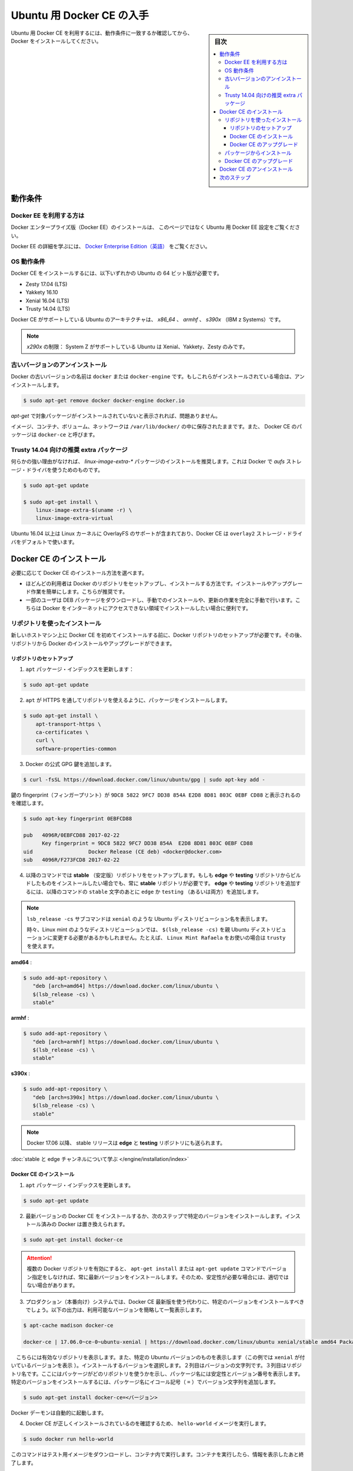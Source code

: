 .. -*- coding: utf-8 -*-
.. URL: https://docs.docker.com/engine/installation/linux/docker-ce/ubuntu/
.. SOURCE:
   doc version: 17.06
      https://github.com/docker/docker.github.io/blob/master/engine/installation/linux/docker-ce/ubuntu.md
.. check date: 2016/07/01
.. Commits on Jun 29, 2017 14a5f0fbca4c53ccee9989925cc32a7d6199ead1
.. ----------------------------------------------------------------------------

.. Get Docker CE for Ubuntu

==============================
Ubuntu 用 Docker CE の入手
==============================

.. sidebar:: 目次

   .. contents:: 
       :depth: 3
       :local:

.. To get started with Docker CE on Ubuntu, make sure you meet the prerequisites, then install Docker.

Ubuntu 用 Docker CE を利用するには、動作条件に一致するか確認してから、 Docker をインストールしてください。

.. Prerequisites

動作条件
==========

.. Docker EE customers

Docker EE を利用する方は
------------------------------

.. To install Docker Enterprise Edition (Docker EE), go to Get Docker EE for Ubuntu instead of this topic.

Docker エンタープライズ版（Docker EE）のインストールは、 このページではなく Ubuntu 用 Docker EE 設定をご覧ください。

.. To learn more about Docker EE, see Docker Enterprise Edition{: target="blank" class="" }.

Docker EE の詳細を学ぶには、  `Docker Enterprise Edition（英語） <https://www.docker.com/enterprise-edition/>`_ をご覧ください。


.. OS requirements

OS 動作条件
--------------------

.. To install Docker CE, you need the 64-bit version of one of these Ubuntu versions:

Docker CE をインストールするには、以下いずれかの Ubuntu の 64 ビット版が必要です。

* Zesty 17.04 (LTS)
* Yakkety 16.10
* Xenial 16.04 (LTS)
* Trusty 14.04 (LTS)

.. Docker CE is supported on Ubuntu on x86_64, armhf, and s390x (IBM z Systems) architectures.

Docker CE がサポートしている Ubuntu のアーキテクチャは、 `x86_64` 、 `armhf` 、 `s390x` （IBM z Systems）です。

.. s390x limitations: System Z is only supported on Ubuntu Xenial, Yakkety, and Zesty.

.. note::

   `x290x` の制限： System Z がサポートしている Ubuntu は Xenial、Yakkety、Zesty のみです。

.. Uninstall old versions

.. _uninstall-old-ubuntu-versions:

古いバージョンのアンインストール
----------------------------------------

.. Older versions of Docker were called docker or docker-engine. If these are installed, uninstall them:

Docker の古いバージョンの名前は ``docker`` または ``docker-engine`` です。もしこれらがインストールされている場合は、アンインストールします。

.. code-block:: bash

   $ sudo apt-get remove docker docker-engine docker.io

.. It’s OK if apt-get reports that none of these packages are installed.

`apt-get` で対象パッケージがインストールされていないと表示されれば、問題ありません。

.. The contents of /var/lib/docker/, including images, containers, volumes, and networks, are preserved. The Docker CE package is now called docker-ce.

イメージ、コンテナ、ボリューム、ネットワークは ``/var/lib/docker/`` の中に保存されたままです。また、 Docker CE のパッケージは ``docker-ce`` と呼びます。

.. Recommended extra packages for Trusty 14.04

Trusty 14.04 向けの推奨 extra パッケージ
----------------------------------------

.. Unless you have a strong reason not to, install the linux-image-extra-* packages, which allow Docker to use the aufs storage drivers.

何らかの強い理由がなければ、 `linux-image-extra-*` パッケージのインストールを推奨します。これは Docker で `aufs` ストレージ・ドライバを使うためのものです。

.. code-block:: bash

   $ sudo apt-get update
   
   $ sudo apt-get install \
       linux-image-extra-$(uname -r) \
       linux-image-extra-virtual

.. For Ubuntu 16.04 and higher, the Linux kernel includes support for OverlayFS, and Docker CE will use the overlay2 storage driver by default.

Ubuntu 16.04 以上は Linux カーネルに OverlayFS のサポートが含まれており、Docker CE は ``overlay2`` ストレージ・ドライバをデフォルトで使います。


.. Install Docker CE

Docker CE のインストール
==============================

.. You can install Docker CE in different ways, depending on your needs:

必要に応じて Docker CE のインストール方法を選べます。

..    Most users set up Docker’s repositories and install from them, for ease of installation and upgrade tasks. This is the recommended approach.
..    Some users download the DEB package and install it manually and manage upgrades completely manually. This is useful in situations such as installing Docker on air-gapped systems with no access to the internet.

* ほどんどの利用者は Docker のリポジトリをセットアップし、インストールする方法です。インストールやアップグレード作業を簡単にします。こちらが推奨です。
* 一部のユーザは DEB パッケージをダウンロードし、手動でのインストールや、更新の作業を完全に手動で行います。こちらは Docker をインターネットにアクセスできない領域でインストールしたい場合に便利です。

.. Install using the repository

リポジトリを使ったインストール
------------------------------

.. Before you install Docker CE for the first time on a new host machine, you need to set up the Docker repository. Afterward, you can install and update Docker from the repository.

新しいホストマシン上に Docker CE を初めてインストールする前に、Docker リポジトリのセットアップが必要です。その後、リポジトリから Docker のインストールやアップグレードができます。

.. Set up the repository

リポジトリのセットアップ
^^^^^^^^^^^^^^^^^^^^^^^^^^^^^^

..    Update the apt package index:

1. ``apt`` パッケージ・インデックスを更新します：

.. code-block:: bash

   $ sudo apt-get update

..    Install packages to allow apt to use a repository over HTTPS:

2. ``apt`` が HTTPS を通してリポジトリを使えるように、パッケージをインストールします。

.. code-block:: bash

   $ sudo apt-get install \
       apt-transport-https \
       ca-certificates \
       curl \
       software-properties-common

..    Add Docker’s official GPG key:

3. Docker の公式 GPG 鍵を追加します。

.. code-block:: bash

   $ curl -fsSL https://download.docker.com/linux/ubuntu/gpg | sudo apt-key add -

..    Verify that the key fingerprint is 9DC8 5822 9FC7 DD38 854A E2D8 8D81 803C 0EBF CD88.

鍵の fingerprint（フィンガープリント）が ``9DC8 5822 9FC7 DD38 854A E2D8 8D81 803C 0EBF CD88`` と表示されるのを確認します。

.. code-block:: bash

   $ sudo apt-key fingerprint 0EBFCD88
   
   pub   4096R/0EBFCD88 2017-02-22
         Key fingerprint = 9DC8 5822 9FC7 DD38 854A  E2D8 8D81 803C 0EBF CD88
   uid                  Docker Release (CE deb) <docker@docker.com>
   sub   4096R/F273FCD8 2017-02-22

..    Use the following command to set up the stable repository. You always need the stable repository, even if you want to install builds from the edge or testing repositories as well. To add the edge or testing repository, add the word edge or testing (or both) after the word stable in the commands below.

4. 以降のコマンドでは **stable** （安定版）リポジトリをセットアップします。もしも **edge** や **testing** リポジトリからビルドしたものをインストールしたい場合でも、常に **stable** リポジトリが必要です。 **edge** や **testing** リポジトリを追加するには、以降のコマンドの ``stable`` 文字のあとに ``edge`` か ``testing`` （あるいは両方）を追加します。

..        Note: The lsb_release -cs sub-command below returns the name of your Ubuntu distribution, such as xenial.
..        Sometimes, in a distribution like Linux Mint, you might have to change $(lsb_release -cs) to your parent Ubuntu distribution. For example: If you are using Linux Mint Rafaela, you could use trusty.

.. note:: ``lsb_release -cs`` サブコマンドは ``xenial`` のような Ubuntu ディストリビューション名を表示します。

   時々、Linux mint のようなディストリビューションでは、 ``$(lsb_release -cs)`` を親 Ubuntu ディストリビューションに変更する必要があるかもしれません。たとえば、 ``Linux Mint Rafaela`` をお使いの場合は ``trusty`` を使えます。


**amd64** :

.. code-block:: bash

   $ sudo add-apt-repository \
      "deb [arch=amd64] https://download.docker.com/linux/ubuntu \
      $(lsb_release -cs) \
      stable"

**armhf** :

.. code-block:: bash

   $ sudo add-apt-repository \
      "deb [arch=armhf] https://download.docker.com/linux/ubuntu \
      $(lsb_release -cs) \
      stable"

**s390x** :

.. code-block:: bash

   $ sudo add-apt-repository \
      "deb [arch=s390x] https://download.docker.com/linux/ubuntu \
      $(lsb_release -cs) \
      stable"

..        Note: Starting with Docker 17.06, stable releases are also pushed to the edge and testing repositories.

.. note::

   Docker 17.06 以降、 stable リリースは **edge** と **testing** リポジトリにも送られます。

..    Learn about stable and edge channels.

:doc:`stable と edge チャンネルについて学ぶ </engine/installation/index>`

.. Install Docker CE

Docker CE のインストール
^^^^^^^^^^^^^^^^^^^^^^^^^^^^^^

..    Update the apt package index.

1. ``apt`` パッケージ・インデックスを更新します。

.. code-block:: bash

   $ sudo apt-get update

..    Install the latest version of Docker CE, or go to the next step to install a specific version. Any existing installation of Docker is replaced.

2. 最新バージョンの Docker CE をインストールするか、次のステップで特定のバージョンをインストールします。インストール済みの Docker は置き換えられます。

.. code-block:: bash

   $ sudo apt-get install docker-ce

..        Warning: If you have multiple Docker repositories enabled, installing or updating without specifying a version in the apt-get install or apt-get update command will always install the highest possible version, which may not be appropriate for your stability needs.

.. attention::

   複数の Docker リポジトリを有効にすると、 ``apt-get install`` または ``apt-get update`` コマンドでバージョン指定をしなければ、常に最新バージョンをインストールします。そのため、安定性が必要な場合には、適切ではない場合があります。

..    On production systems, you should install a specific version of Docker CE instead of always using the latest. This output is truncated. List the available versions.

3. プロダクション（本番向け）システムでは、Docker CE 最新版を使う代わりに、特定のバージョンをインストールすべきでしょう。以下の出力は、利用可能なバージョンを簡略して一覧表示します。

.. code-block:: bash

   $ apt-cache madison docker-ce
   
   docker-ce | 17.06.0~ce-0~ubuntu-xenial | https://download.docker.com/linux/ubuntu xenial/stable amd64 Packages

..    The contents of the list depend upon which repositories are enabled, and will be specific to your version of Ubuntu (indicated by the xenial suffix on the version, in this example). Choose a specific version to install. The second column is the version string. The third column is the repository name, which indicates which repository the package is from and by extension its stability level. To install a specific version, append the version string to the package name and separate them by an equals sign (=):

　こちらには有効なリポジトリを表示します。また、特定の Ubuntu バージョンのものを表示します（この例では ``xenial`` が付いているバージョンを表示 ）。インストールするバージョンを選択します。２列目はバージョンの文字列です。３列目はリポジトリ名です。ここにはパッケージがどのリポジトリを使うかを示し、パッケージ名には安定性とバージョン番号を表示します。特定のバージョンをインストールするには、パッケージ名にイコール記号（ ``=`` ）でバージョン文字列を追加します。

.. code-block:: bash

   $ sudo apt-get install docker-ce=<バージョン>

..    The Docker daemon starts automatically.

Docker デーモンは自動的に起動します。

..    Verify that Docker CE is installed correctly by running the hello-world image.

4. Docker CE が正しくインストールされているのを確認するため、 ``hello-world`` イメージを実行します。

.. code-block:: bash

   $ sudo docker run hello-world

..    This command downloads a test image and runs it in a container. When the container runs, it prints an informational message and exits.

このコマンドはテスト用イメージをダウンロードし、コンテナ内で実行します。コンテナを実行したら、情報を表示したあと終了します。

.. Docker CE is installed and running. You need to use sudo to run Docker commands. Continue to Linux postinstall to allow non-privileged users to run Docker commands and for other optional configuration steps.

Docker CE はインストールされ、実行しています。Docker コマンドの実行には ``sudo`` が必要です。 引き続き :doc:`/engine/installation/linux/linux-postinstall` から、特権のないユーザで Docker コマンドを実行できるようにしたり、他のオプション設定を進めます。

.. Upgrade Docker CE

Docker CE のアップグレード
^^^^^^^^^^^^^^^^^^^^^^^^^^^^^^

.. To upgrade Docker CE, first run sudo apt-get update, then follow the installation instructions, choosing the new version you want to install.

Docker CE をアップグレードするには、まず ``sudo apt-get update`` を実行します。それからインストールしたい新しいバージョンを選び、インストール手順に従います。

.. Install from a package

パッケージからインストール
------------------------------

.. If you cannot use Docker’s repository to install Docker CE, you can download the .deb file for your release and install it manually. You will need to download a new file each time you want to upgrade Docker CE.

Docker CE のインストールに Docker のリポジトリが使えない場合、 ``.deb`` ファイルをダウンロードし、手作業でインストールできます。Docker CE をアップグレードしたい場合は、新しいファイルのダウンロードが毎回必要です。

..    Go to https://download.docker.com/linux/ubuntu/dists/, choose your Ubuntu version, browse to pool/stable/ and choose amd64, armhf, or s390x. Download the .deb file for the Docker version you want to install and for your version of Ubuntu.

1. https://download.docker.com/linux/ubuntu/dists/ に移動し、Ubuntu バージョンを選び、 ``pool/stable/`` を見ます。そして ``amd64`` 、 ``armhf`` 、 ``x390x`` を選びます。そして、インストールしたい Ubuntu のバージョンに対応した Docker バージョンの ``.deb`` ファイルをダウンロードします。

..        Note: To install an edge package, change the word stable in the URL to edge. Learn about stable and edge channels.

.. note::

   **edge**  パッケージをインストールするには、URL 中の ``stable`` の文字を ``edge`` にします。 :doc:`stable と edge チャンネルを学ぶにはこちら </engine/installation/index>`  。


..    Install Docker CE, changing the path below to the path where you downloaded the Docker package.

2. Docker CE をインストールするには、以下のパスの場所を Docker パッケージをダウンロードした場所に変更します。

.. code-block:: bash

   $ sudo dpkg -i /path/to/package.deb

..    The Docker daemon starts automatically.

Docker デーモンは自動的に起動します。

..    Verify that Docker CE is installed correctly by running the hello-world image.

3. Docker CE が正しくインストールされているのを確認するため、 ``hello-world`` イメージを実行します。

.. code-block:: bash

   $ sudo docker run hello-world

..    This command downloads a test image and runs it in a container. When the container runs, it prints an informational message and exits.

このコマンドはテスト用イメージをダウンロードし、コンテナ内で実行します。コンテナを実行したら、情報を表示したあと終了します。

.. Docker CE is installed and running. You need to use sudo to run Docker commands. Continue to Post-installation steps for Linux to allow non-privileged users to run Docker commands and for other optional configuration steps.

Docker CE はインストールされ、実行しています。Docker コマンドの実行には ``sudo`` が必要です。 引き続き :doc:`/engine/installation/linux/linux-postinstall` から、特権のないユーザで Docker コマンドを実行できるようにしたり、他のオプション設定を進めます。


.. Upgrade Docker CE

Docker CE のアップグレード
------------------------------

.. To upgrade Docker CE, download the newer package file and repeat the installation procedure, pointing to the new file.

Docker CE をアップグレードするには、新しいパッケージ・ファイルをダウンロードし、インストール手順を新しいファイルに置き換えて、繰り返します。


.. Uninstall Docker CE

Docker CE のアンインストール
==============================

..    Uninstall the Docker CE package:

1. Docker CE パッケージをアンインストールします。

.. code-block:: bash

   $ sudo apt-get purge docker-ce

..    Images, containers, volumes, or customized configuration files on your host are not automatically removed. To delete all images, containers, and volumes:

2. ホスト上のイメージ、コンテナ、ボリューム、その他にカスタマイズした設定ファイルは自動的に削除されません。全てのイメージ、コンテナ、ボリュームを削除するには：

.. code-block:: bash

   $ sudo rm -rf /var/lib/docker

.. You must delete any edited configuration files manually.

編集した設定ファイルは全て児童で削除する必要があります。

.. Next steps

次のステップ
====================

..    Continue to Post-installation steps for Linux
    Continue with the User Guide.

* :doc:`/engine/installation/linux/linux-postinstall` に進む
* :doc:`ユーザガイド </engine/userguide/index>` に進む






.. seealso:: 

   Get Docker CE for Ubuntu | Docker Documentation
      https://docs.docker.com/engine/installation/linux/docker-ce/ubuntu/#uninstall-docker-ce

